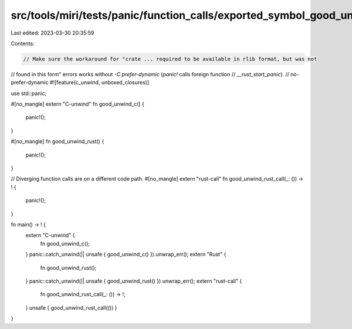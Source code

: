 src/tools/miri/tests/panic/function_calls/exported_symbol_good_unwind.rs
========================================================================

Last edited: 2023-03-30 20:35:59

Contents:

.. code-block:: rs

    // Make sure the workaround for "crate ... required to be available in rlib format, but was not
// found in this form" errors works without `-C prefer-dynamic` (`panic!` calls foreign function
// `__rust_start_panic`).
// no-prefer-dynamic
#![feature(c_unwind, unboxed_closures)]

use std::panic;

#[no_mangle]
extern "C-unwind" fn good_unwind_c() {
    panic!();
}

#[no_mangle]
fn good_unwind_rust() {
    panic!();
}

// Diverging function calls are on a different code path.
#[no_mangle]
extern "rust-call" fn good_unwind_rust_call(_: ()) -> ! {
    panic!();
}

fn main() -> ! {
    extern "C-unwind" {
        fn good_unwind_c();
    }
    panic::catch_unwind(|| unsafe { good_unwind_c() }).unwrap_err();
    extern "Rust" {
        fn good_unwind_rust();
    }
    panic::catch_unwind(|| unsafe { good_unwind_rust() }).unwrap_err();
    extern "rust-call" {
        fn good_unwind_rust_call(_: ()) -> !;
    }
    unsafe { good_unwind_rust_call(()) }
}


